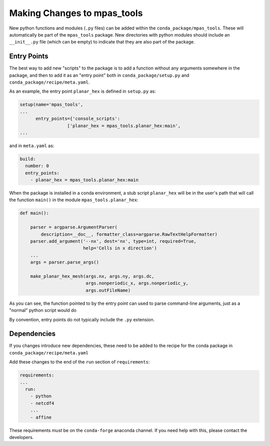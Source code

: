 .. _dev_making_changes:

****************************
Making Changes to mpas_tools
****************************

New python functions and modules (``.py`` files) can be added within the
``conda_package/mpas_tools``.  These will automatically be part of the
``mpas_tools`` package.  New directories with python modules should include an
``__init__.py`` file (which can be empty) to indicate that they are also part of
the package.

Entry Points
============

The best way to add new "scripts" to the package is to add a function without
any arguments somewhere in the package, and then to add it as an "entry point"
both in ``conda_package/setup.py`` and ``conda_package/recipe/meta.yaml``.

As an example, the entry point ``planar_hex`` is defined in ``setup.py`` as:

.. code-block:: python

  setup(name='mpas_tools',
  ...
        entry_points={'console_scripts':
                    ['planar_hex = mpas_tools.planar_hex:main',
  ...

and in ``meta.yaml`` as:

.. code-block::

  build:
    number: 0
    entry_points:
      - planar_hex = mpas_tools.planar_hex:main

When the package is installed in a conda environment, a stub script
``planar_hex`` will be in the user's path that will call the function ``main()``
in the module ``mpas_tools.planar_hex``:

.. code-block:: python

  def main():

      parser = argparse.ArgumentParser(
          description=__doc__, formatter_class=argparse.RawTextHelpFormatter)
      parser.add_argument('--nx', dest='nx', type=int, required=True,
                          help='Cells in x direction')
      ...
      args = parser.parse_args()

      make_planar_hex_mesh(args.nx, args.ny, args.dc,
                           args.nonperiodic_x, args.nonperiodic_y,
                           args.outFileName)

As you can see, the function pointed to by the entry point can used to parse
command-line arguments, just as a "normal" python script would do

By convention, entry points do not typically include the ``.py`` extension.

Dependencies
============

If you changes introduce new dependencies, these need to be added to the recipe
for the conda package in ``conda_package/recipe/meta.yaml``

Add these changes to the end of the ``run`` section of ``requirements``:

.. code-block::

  requirements:
  ...
    run:
      - python
      - netcdf4
      ...
      - affine

These requirements *must* be on the ``conda-forge`` anaconda channel.  If you
need help with this, please contact the developers.

